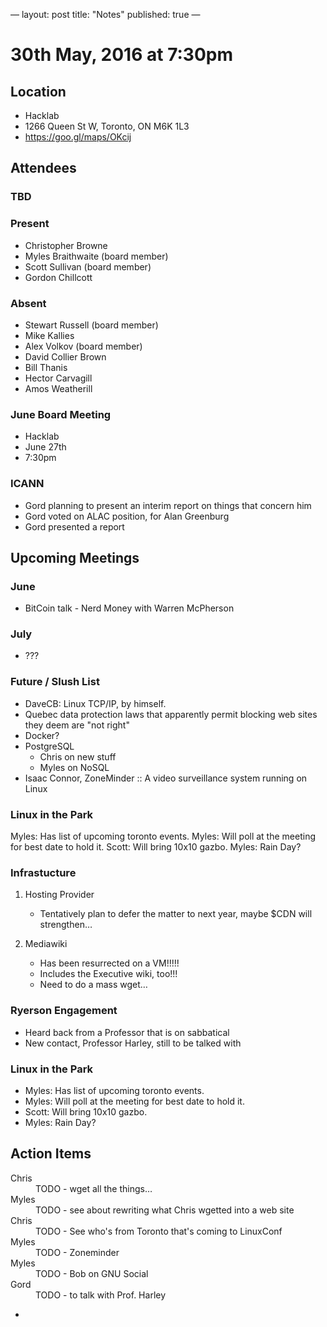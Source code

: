 ---
layout: post
title: "Notes"
published: true
---

* 30th May, 2016 at 7:30pm

** Location
  - Hacklab
  - 1266 Queen St W, Toronto, ON M6K 1L3
  - <https://goo.gl/maps/OKcij>

** Attendees

*** TBD


*** Present

- Christopher Browne
- Myles Braithwaite  (board member)
- Scott Sullivan (board member)
- Gordon Chillcott

*** Absent


- Stewart Russell (board member)
- Mike Kallies
- Alex Volkov (board member)
- David Collier Brown
- Bill Thanis
- Hector Carvagill
- Amos Weatherill

*** June Board Meeting
  - Hacklab
  - June 27th
  - 7:30pm

*** ICANN
  - Gord planning to present an interim report on things that concern him
  - Gord voted on ALAC position, for Alan Greenburg
  - Gord presented a report


** Upcoming Meetings

*** June
  - BitCoin talk - Nerd Money with Warren McPherson

*** July
  - ???

*** Future / Slush List

  - DaveCB: Linux TCP/IP, by himself.
  - Quebec data protection laws that apparently permit blocking web sites they deem are "not right"
  - Docker?
  - PostgreSQL
    - Chris on new stuff
    - Myles on NoSQL
  - Isaac Connor, ZoneMinder :: A video surveillance system running on Linux
  
*** Linux in the Park

Myles: Has list of upcoming toronto events.
Myles: Will poll at the meeting for best date to hold it.
Scott: Will bring 10x10 gazbo.
Myles: Rain Day?


*** Infrastucture
**** Hosting Provider
 - Tentatively plan to defer the matter to next year, maybe $CDN will strengthen...

**** Mediawiki
 - Has been resurrected on a VM!!!!!  
 - Includes the Executive wiki, too!!!  
 - Need to do a mass wget...

*** Ryerson Engagement
 - Heard back from a Professor that is on sabbatical
 - New contact, Professor Harley, still to be talked with

*** Linux in the Park

  - Myles: Has list of upcoming toronto events.
  - Myles: Will poll at the meeting for best date to hold it.
  - Scott: Will bring 10x10 gazbo.
  - Myles: Rain Day?


** Action Items
 - Chris :: TODO - wget all the things...
 - Myles :: TODO - see about rewriting what Chris wgetted into a web site
 - Chris :: TODO - See who's from Toronto that's coming to LinuxConf
 - Myles :: TODO - Zoneminder
 - Myles :: TODO - Bob on GNU Social
 - Gord :: TODO - to talk with Prof. Harley
 - 

